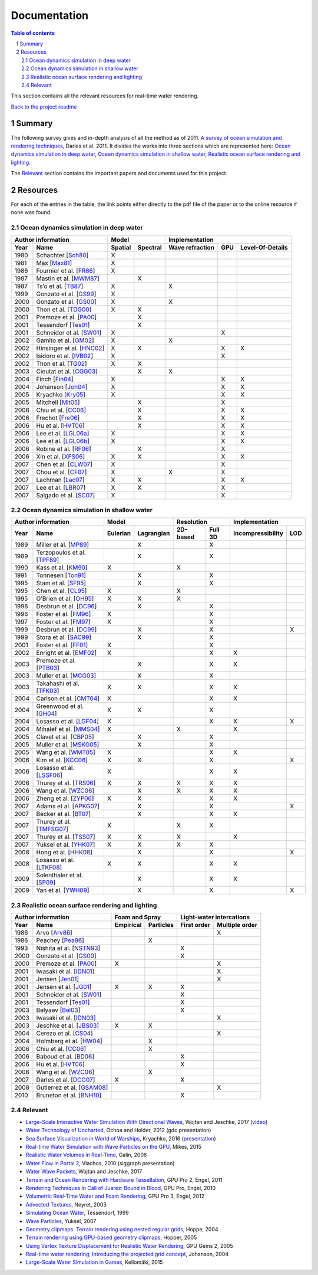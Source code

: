 -------------
Documentation
-------------

.. sectnum::

.. contents:: Table of contents

This section contains all the relevant resources for real-time water rendering.

`Back to the project readme <../README.rst>`_

Summary
-------

The following survey gives and in-depth analysis of all the method as of 2011.
`A survey of ocean simulation and rendering techniques
<https://arxiv.org/abs/1109.6494>`_, Darles et al. 2011. It divides the works
into three sections which are represented here: `Ocean dynamics simulation in
deep water`_, `Ocean dynamics simulation in shallow water`_, `Realistic ocean
surface rendering and lighting`_.

The `Relevant`_ section contains the important papers and documents used for this
project.

Resources
---------

For each of the entries in the table, the link points either directly to the
pdf file of the paper or to the online resource if none was found.

Ocean dynamics simulation in deep water
+++++++++++++++++++++++++++++++++++++++

==== =========================== ======= ======== =============== === ================
Author information                     Model            Implementation
-------------------------------- ---------------- ------------------------------------
Year     Name                    Spatial Spectral Wave refraction GPU Level-Of-Details
==== =========================== ======= ======== =============== === ================
1980 Schachter [Sch80_]             X
1981 Max [Max81_]                   X
1986 Fournier et al. [FR86_]        X
1987 Mastin et al. [MWM87_]                 X
1987 Ts’o et al. [TB87_]            X                    X
1999 Gonzato et al. [GS99_]         X
2000 Gonzato et al. [GS00_]         X                    X
2000 Thon et al. [TDG00_]           X       X
2001 Premoze et al. [PA00_]                 X
2001 Tessendorf [Tes01_]                    X
2001 Schneider et al. [SW01_]       X                              X
2002 Gamito et al. [GM02_]          X                    X
2002 Hinsinger et al. [HNC02_]      X       X                      X          X
2002 Isidoro et al. [IVB02_]        X                              X
2002 Thon et al. [TG02_]            X       X
2003 Cieutat et al. [CGG03_]                X            X
2004 Finch [Fin04_]                 X                              X          X
2004 Johanson [Joh04_]              X                              X          X
2005 Kryachko [Kry05_]              X                              X          X
2005 Mitchell [Mit05_]                      X                      X
2006 Chiu et al. [CC06_]                    X                      X          X
2006 Frechot [Fre06_]                       X                      X          X
2006 Hu et al. [HVT06_]                     X                      X          X
2006 Lee et al. [LGL06a_]           X                              X          X
2006 Lee et al. [LGL06b_]           X                              X          X
2006 Robine et al. [RF06_]                  X                      X
2006 Xin et al. [XFS06_]            X       X                      X          X
2007 Chen et al. [CLW07_]           X                              X
2007 Chou et al. [CF07_]            X                    X         X
2007 Lachman [Lac07_]               X       X                      X          X
2007 Lee et al. [LBR07_]            X       X                      X
2007 Salgado et al. [SC07_]         X                              X
==== =========================== ======= ======== =============== === ================

.. _Sch80: https://doi.org/10.1016/0146-664X(80)90011-8
.. _Max81: https://doi.org/10.1145/965161.806820
.. _FR86: https://doi.org/10.1145/15886.15894
.. _MWM87: https://doi.org/10.1109/MCG.1987.276961
.. _TB87: https://doi.org/10.1145/35068.35070
.. _GS99: http://www.labri.fr/perso/gonzato/Articles/Gonzato_Wave_Wscg99.pdf
.. _GS00: http://www.labri.fr/perso/gonzato/Articles/GONZATO_Wave_JVCS2000.pdf
.. _TDG00: https://doi.org/10.1109/CGI.2000.852321
.. _PA00: http://graphics.stanford.edu/courses/cs348b-competition/cs348b-01/ocean_scenes/ocean.pdf
.. _Tes01: http://graphics.ucsd.edu/courses/rendering/2005/jdewall/tessendorf.pdf
.. _SW01: https://pdfs.semanticscholar.org/7ecc/6fe654ddf62bfed6b70b64e676dd9ad9a321.pdf
.. _GM02: http://citeseerx.ist.psu.edu/viewdoc/download?doi=10.1.1.105.1354&rep=rep1&type=pdf
.. _HNC02: https://hal.inria.fr/inria-00537490/document
.. _IVB02: http://developer.amd.com/wordpress/media/2012/10/ShaderX_OceanWater.pdf
.. _TG02: https://pdfs.semanticscholar.org/930c/3df406ca42f695d57818780e2677e1e08c5a.pdf
.. _CGG03: https://www.researchgate.net/publication/228576428_A_general_ocean_waves_model_for_ship_design
.. _Fin04: https://developer.nvidia.com/gpugems/GPUGems/gpugems_ch01.html
.. _Joh04: http://fileadmin.cs.lth.se/graphics/theses/projects/projgrid/
.. _Kry05: https://kineme.net/files/GPU_Gems2_ch18.pdf
.. _Mit05: https://pdfs.semanticscholar.org/0047/8af7044a7f1350d5ec75ffc7c15b40057051.pdf
.. _CC06: https://doi.org/10.1109/ICME.2006.262655
.. _Fre06: https://hal.archives-ouvertes.fr/hal-00307938/document
.. _HVT06: https://www.microsoft.com/en-us/research/wp-content/uploads/2016/12/rtwave.pdf
.. _LGL06a: https://pdfs.semanticscholar.org/ce8a/0dd044be591bcf20c637bc03863f83cc22f4.pdf
.. _LGL06b: https://doi.org/10.1007/11802372_63
.. _RF06: https://hal.archives-ouvertes.fr/hal-00307929/
.. _XFS06: https://doi.org/10.1007/11941354_71
.. _CLW07: https://doi.org/10.1007/978-3-540-73011-8_3
.. _CF07: http://citeseerx.ist.psu.edu/viewdoc/download?doi=10.1.1.138.2930&rep=rep1&type=pdf
.. _Lac07: http://thelachmans.net/Larry%20and%20Jenny/Documents/IMAGE%202007%20Paper%20-%20L.Lachman.pdf
.. _LBR07: https://pdfs.semanticscholar.org/2856/83eb47f19407aa8030a03cbd88bf821267dd.pdf
.. _SC07: http://www.lbd.dcc.ufmg.br/bdbcomp/servlet/Trabalho?id=15912


Ocean dynamics simulation in shallow water
++++++++++++++++++++++++++++++++++++++++++

==== =========================== ======== ========== ======== ======= ================= ===
Author information                     Model            Resolution         Implementation
-------------------------------- ------------------- ---------------- ---------------------
Year     Name                    Eulerian Lagrangian 2D-based Full 3D Incompressibility LOD
==== =========================== ======== ========== ======== ======= ================= ===
1989 Miller et al. [MP89_]                    X                  X
1989 Terzopoulos et al. [TPF89_]              X                  X
1990 Kass et al. [KM90_]            X                    X
1991 Tonnesen [Ton91_]                        X                  X
1995 Stam et al. [SF95_]                      X                  X
1995 Chen et al. [CL95_]            X                    X
1995 O’Brien et al. [OH95_]         X         X          X
1996 Desbrun et al. [DC96_]                   X                  X
1996 Foster et al. [FM96_]          X                            X
1997 Foster et al. [FM97_]          X                            X
1999 Desbrun et al. [DC99_]                   X                  X                       X
1999 Stora et al. [SAC99_]                    X                  X
2001 Foster et al. [FF01_]          X                            X
2002 Enright et al. [EMF02_]        X                            X             X
2003 Premoze et al. [PTB03_]                  X                  X             X
2003 Muller et al. [MCG03_]                   X                  X
2003 Takahashi et al. [TFK03_]      X         X                  X             X
2004 Carlson et al. [CMT04_]        X                            X             X
2004 Greenwood et al. [GH04_]       X         X                  X
2004 Losasso et al. [LGF04_]        X                            X             X         X
2004 Mihalef et al. [MMS04_]        X                    X                     X
2005 Clavet et al. [CBP05_]                   X                  X
2005 Muller et al. [MSKG05_]                  X                  X
2005 Wang et al. [WMT05_]           X                            X             X
2006 Kim et al. [KCC06_]            X         X                  X                       X
2006 Losasso et al. [LSSF06_]       X                            X             X
2006 Thurey et al. [TRS06_]         X         X          X       X             X
2006 Wang et al. [WZC06_]                     X          X       X             X
2006 Zheng et al. [ZYP06_]          X         X                  X             X
2007 Adams et al. [APKG07_]                   X                  X                       X
2007 Becker et al. [BT07_]                    X                  X             X
2007 Thurey et al. [TMFSG07_]       X                    X       X
2007 Thurey et al. [TSS07_]         X         X          X                     X
2007 Yuksel et al. [YHK07_]         X         X          X       X
2008 Hong et al. [HHK08_]                     X                  X                       X
2008 Losasso et al. [LTKF08_]       X         X                  X             X
2009 Solenthaler et al. [SP09_]               X                  X             X
2009 Yan et al. [YWH09_]                      X                  X                       X
==== =========================== ======== ========== ======== ======= ================= ===

.. _MP89: https://doi.org/10.1016/0097-8493(89)90078-2
.. _TPF89: http://onlinelibrary.wiley.com/doi/10.1002/vis.4340020208/full
.. _KM90: http://www.heathershrewsbury.com/dreu2010/wp-content/uploads/2010/07/RapidStableFluidDynamicsForComputerGraphics.pdf
.. _Ton91: https://pdfs.semanticscholar.org/b315/fba6b708a67a77bce1c13e3cf77c57f45524.pdf
.. _SF95: http://www.naturewizard.at/papers/fire%20-%20p129-stam.pdf
.. _CL95: https://doi.org/10.1006/gmip.1995.1012
.. _OH95: https://smartech.gatech.edu/bitstream/handle/1853/3599/94-32.pdf
.. _DC96: https://hal.inria.fr/inria-00537534/document
.. _FM96: https://people.cs.clemson.edu/~dhouse/courses/817/papers/fostermetaxas97.pdf
.. _FM97: https://pdfs.semanticscholar.org/6b4b/69df23204c9400d8af18730246128ccbfd33.pdf
.. _DC99: https://hal.archives-ouvertes.fr/docs/00/07/28/29/PDF/RR-3829.pdf
.. _SAC99: https://hal.inria.fr/docs/00/51/00/66/PDF/gi99.pdf
.. _FF01: http://www.dtic.mil/get-tr-doc/pdf?AD=ADA479314
.. _EMF02: http://kucg.korea.ac.kr/seminar/2002/src/pa-02-43.pdf
.. _PTB03: https://pdfs.semanticscholar.org/8ae8/ad7bd4dd737b9c029b5d484ee79116b23088.pdf
.. _MCG03: https://www.researchgate.net/profile/Matthias_Mueller14/publication/231514052_Particle-Based_Fluid_Simulation_for_Interactive_Applications/links/5538d9f20cf2239f4e79c206.pdf
.. _TFK03: http://onlinelibrary.wiley.com/doi/10.1111/1467-8659.00686/full
.. _CMT04: http://silviojemma.com/public/papers/fluids/rigid%20fluid%20animating%20the%20interplay%20between%20rigid%20and%20fluids.pdf
.. _GH04: https://www.researchgate.net/profile/Donald_House/publication/234827643_Better_with_bubbles_Enhancing_the_visual_realism_of_simulated_fluid/links/00b7d53b573ad8a0c5000000.pdf
.. _LGF04: https://pdfs.semanticscholar.org/8362/6cf6017537a22df5a7f3952819a9595cc644.pdf
.. _MMS04: https://www.researchgate.net/profile/Dimitris_Metaxas/publication/234802413_Animation_and_Control_of_Breaking_Waves/links/0c960530e5df1217a2000000/Animation-and-Control-of-Breaking-Waves.pdf
.. _CBP05: https://www.researchgate.net/profile/Pierre_Poulin/publication/220789321_Particle-based_viscoelastic_fluid_simulation/links/0c96051824f22359e2000000.pdf
.. _MSKG05: https://graphics.ethz.ch/Downloads/Publications/Papers/2005/Mue05a/p_Mue05a.pdf
.. _WMT05: http://www.unc.edu/~mucha/Reprints/droplet.pdf
.. _KCC06: http://kucg.korea.ac.kr/Seminar/2007/src/PA-07-21.pdf
.. _LSSF06: https://www.researchgate.net/profile/Andrew_Selle/publication/220184456_Multiple_interacting_liquids/links/551f262f0cf2a2d9e140485a.pdf
.. _TRS06: http://www.thuerey.de/ntoken/download/nthuerey_060131_swscoupling.pdf
.. _WZC06: http://www-evasion.inrialpes.fr/Membres/Fabrice.Neyret/images/fluids-nuages/waves/Jonathan/articlesCG/Rendering%20Of%20Breaking%20Waves%20using%20MPS%20method.pdf
.. _ZYP06: https://hal.inria.fr/inria-00517956/document
.. _APKG07: https://infoscience.epfl.ch/record/149309/files/adams_2007_ASP.pdf
.. _BT07: http://dl.acm.org/citation.cfm?id=1272719
.. _TMFSG07: https://pdfs.semanticscholar.org/0f24/ba73b791b8a4479143c2dc071669474a6357.pdf
.. _TSS07: https://www-evasion.imag.fr/Membres/Fabrice.Neyret/NaturalScenes/fluids/water/waves/fluids-nuages/waves/Jonathan/articlesCG/real-time-simulations-of-bubbles-and-foam-within-a-shallow-water-framework-07.pdf
.. _YHK07: http://www.ewp.rpi.edu/hartford/~ernesto/S2013/ET/MaterialsforStudents/Ott/Wave%20Energy%20Sources-Ott/Thermodynamics%20of%20waves/wave%20particles.pdf
.. _HHK08: https://www.researchgate.net/profile/Donald_House/publication/220067042_Adaptive_Particles_for_Incompressible_Fluid_Simulation_Technical_Report_tamu-cs-tr_2007-7-2/links/0046351ae0c6ee6032000000/Adaptive-Particles-for-Incompressible-Fluid-Simulation-Technical-Report-tamu-cs-tr-2007-7-2.pdf
.. _LTKF08: http://ai2-s2-pdfs.s3.amazonaws.com/5bc0/7c8926986068e4f130f94cad41f2543a9fb9.pdf
.. _SP09: https://www.researchgate.net/profile/Barbara_Solenthaler/publication/228656950_Predictive-corrective_incompressible_SPH/links/0a85e5321a4ac4cda1000000.pdf
.. _YWH09: https://sites.google.com/site/xichenstephen/File-Download/Real-timefluidsimulationwithadaptiveSPH%28Official%29.pdf



Realistic ocean surface rendering and lighting
++++++++++++++++++++++++++++++++++++++++++++++

==== =========================== ========= ========= =========== ==============
Author information                  Foam and Spray    Light-water intercations 
-------------------------------- ------------------- --------------------------
Year     Name                    Empirical Particles First order Multiple order
==== =========================== ========= ========= =========== ==============
1986 Arvo [Arv86_]                                                     X
1986 Peachey [Pea86_]                          X
1993 Nishita et al. [NSTN93_]                             X
2000 Gonzato et al. [GS00_]                               X
2000 Premoze et al. [PA00_]         X                                  X
2001 Iwasaki et al. [IDN01_]                                           X
2001 Jensen [Jen01_]                                                   X
2001 Jensen et al. [JG01_]          X          X          X
2001 Schneider et al. [SW01_]                             X
2001 Tessendorf [Tes01_]                                  X
2003 Belyaev [Bel03_]                                     X
2003 Iwasaki et al. [IDN03_]                                           X
2003 Jeschke et al. [JBS03_]        X          X
2004 Cerezo et al. [CS04_]                                             X
2004 Holmberg et al. [HW04_]                   X
2006 Chiu et al. [CC06_]                       X
2006 Baboud et al. [BD06_]                                X
2006 Hu et al. [HVT06_]                                   X
2006 Wang et al. [WZC06_]                      X
2007 Darles et al. [DCG07_]         X                     X
2008 Gutierrez et al. [GSAM08_]                                        X
2010 Bruneton et al. [BNH10_]                             X
==== =========================== ========= ========= =========== ==============

.. _Arv86: http://courses.cs.washington.edu/courses/cse457/15wi/projects/trace/extra/Backward.pdf           
.. _Pea86: http://dl.acm.org/citation.cfm?id=15893
.. _NSTN93: http://nishitalab.org/user/nis/cdrom/sig93_nis.pdf
.. _IDN01: https://www.researchgate.net/profile/Kei_Iwasaki/publication/3922426_Efficient_rendering_of_optical_effects_within_water_using_graphicshardware/links/00b49525de12821f13000000.pdf
.. _Jen01: http://dl.acm.org/citation.cfm?id=500844
.. _JG01: https://evasion.imag.fr/Membres/Fabrice.Neyret/NaturalScenes/fluids/water/waves/fluids-nuages/waves/Jonathan/articlesCG/DeepWaterAnimationAndRendering2001.pdf
.. _Bel03: https://pdfs.semanticscholar.org/db9d/808fb3c45ff0d1bd2647e0acad7475260c66.pdf
.. _IDN03: http://nishitalab.org/user/nis/cdrom/cgi/vg03_water.pdf
.. _JBS03: https://otik.zcu.cz/bitstream/11025/1025/1/K11a.pdf
.. _CS04: http://onlinelibrary.wiley.com/doi/10.1002/cav.10/full
.. _HW04: https://www.researchgate.net/profile/Burkhard_Wuensche/publication/220978913_Efficient_modeling_and_rendering_of_turbulent_water_over_natural_terrain/links/558d26cd08ae40781c20898b.pdf
.. _BD06: https://hal.inria.fr/docs/00/51/02/27/PDF/article.pdf
.. _DCG07: https://otik.uk.zcu.cz/xmlui/bitstream/handle/11025/11022/Darles_video.wmv?sequence=4&isAllowed=y
.. _GSAM08: http://www.academia.edu/download/42694699/Visualizing_Underwater_Ocean_Optics20160215-980-10vetyu.pdf
.. _BNH10: https://hal.inria.fr/docs/00/44/36/30/PDF/article.pdf


Relevant
++++++++

- `Large-Scale Interactive Water Simulation With Directional Waves
  <http://dl.acm.org/citation.cfm?id=3098916>`_, Wojtan and
  Jeschke, 2017 (`video  <https://youtu.be/hpuEdXn_M0Q?t=11m11s>`_)
- `Water Technology of Uncharted
  <http://www.gdcvault.com/play/1015309/Water-Technology-of>`_, Ochoa and
  Holder, 2012 (gdc presentation)
- `Sea Surface Visualization in World of Warships
  <http://dl.acm.org/citation.cfm?id=2927409>`_, Kryachko, 2016 (`presentation
  <http://wargaming.com/en/news/siggraph-2016/>`_)
- `Real-time Water Simulation with Wave Particles on the GPU
  <http://old.cescg.org/CESCG-2015/papers/Mikes-Real-time_Water_Simulation_with_Wave_Particles_on_the_GPU.pdf>`_,
  Mikes, 2015
- `Realistic Water Volumes in Real-Time
  <https://hal.inria.fr/inria-00510227/>`_, Galin, 2006
- `Water Flow in Portal 2
  <http://www.valvesoftware.com/publications/2010/siggraph2010_vlachos_waterflow.pdf>`_,
  Vlachos, 2010 (siggraph presentation)
- `Water Wave Packets
  <http://visualcomputing.ist.ac.at/publications/2017/WWP/>`_, Wojtan and
  Jeschke, 2017
- `Terrain and Ocean Rendering with Hardware Tessellation
  <https://doi.org/10.1201/b11325-3>`_, GPU Pro 2, Engel, 2011
- `Rendering Techniques in Call of Juarez: Bound in Blood
  <https://doi.org/10.1201/b10648-44>`_, GPU Pro, Engel, 2010
- `Volumetric Real-Time Water and Foam Rendering
  <https://doi.org/10.1201/b11642-10>`_, GPU Pro 3, Engel, 2012
- `Advected Textures <http://www-evasion.imag.fr/Publications/2003/Ney03/>`_,
  Neyret, 2003
- `Simulating Ocean Water
  <https://www-evasion.imag.fr/Membres/Fabrice.Neyret/NaturalScenes/fluids/water/waves/fluids-nuages/waves/Jonathan/articlesCG/simulating-ocean-water-01.pdf>`_,
  Tessendorf, 1999
- `Wave Particles
  <http://www.ewp.rpi.edu/hartford/~ernesto/S2013/ET/MaterialsforStudents/Ott/Wave%20Energy%20Sources-Ott/Thermodynamics%20of%20waves/wave%20particles.pdf>`_, Yuksel, 2007
- `Geometry clipmaps: Terrain rendering using nested regular grids
  <http://hhoppe.com/proj/geomclipmap/>`_, Hoppe, 2004
- `Terrain rendering using GPU-based geometry clipmaps
  <http://hhoppe.com/proj/gpugcm/>`_, Hopper, 2005
- `Using Vertex Texture Displacement for Realistic Water Rendering
  <https://developer.nvidia.com/gpugems/GPUGems2/gpugems2_chapter18.html>`_, GPU
  Gems 2, 2005
- `Real-time water rendering, Introducing the projected grid concept
  <http://fileadmin.cs.lth.se/graphics/theses/projects/projgrid/>`_, Johanson,
  2004
- `Large-Scale Water Simulation in Games <http://urn.fi/URN:ISBN:978-952-15-3654-0>`_, Kellomäki, 2015

